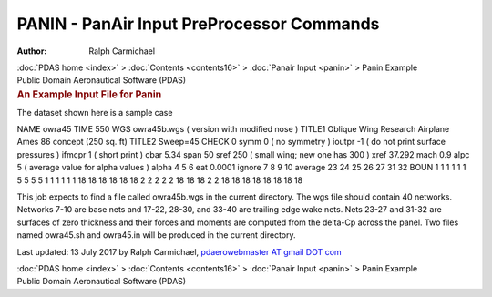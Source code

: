 ==========================================
PANIN - PanAir Input PreProcessor Commands
==========================================

:Author: Ralph Carmichael

.. container:: crumb

   :doc:`PDAS home <index>` > :doc:`Contents <contents16>` > :doc:`Panair
   Input <panin>` > Panin Example

.. container:: newbanner

   Public Domain Aeronautical Software (PDAS)  

.. container::
   :name: header

   .. rubric:: An Example Input File for Panin
      :name: an-example-input-file-for-panin

The dataset shown here is a sample case

NAME owra45 TIME 550 WGS owra45b.wgs ( version with modified nose )
TITLE1 Oblique Wing Research Airplane Ames 86 concept (250 sq. ft)
TITLE2 Sweep=45 CHECK 0 symm 0 ( no symmetry ) ioutpr -1 ( do not print
surface pressures ) ifmcpr 1 ( short print ) cbar 5.34 span 50 sref 250
( small wing; new one has 300 ) xref 37.292 mach 0.9 alpc 5 ( average
value for alpha values ) alpha 4 5 6 eat 0.0001 ignore 7 8 9 10 average
23 24 25 26 27 31 32 BOUN 1 1 1 1 1 1 5 5 5 5 1 1 1 1 1 1 18 18 18 18 18
18 2 2 2 2 2 18 18 18 2 2 18 18 18 18 18 18 18 18

This job expects to find a file called owra45b.wgs in the current
directory. The wgs file should contain 40 networks. Networks 7-10 are
base nets and 17-22, 28-30, and 33-40 are trailing edge wake nets. Nets
23-27 and 31-32 are surfaces of zero thickness and their forces and
moments are computed from the delta-Cp across the panel. Two files named
owra45.sh and owra45.in will be produced in the current directory.



Last updated: 13 July 2017 by Ralph Carmichael, `pdaerowebmaster AT
gmail DOT com <mailto:pdaerowebmaster@gmail.com>`__

.. container:: crumb

   :doc:`PDAS home <index>` > :doc:`Contents <contents16>` > :doc:`Panair
   Input <panin>` > Panin Example

.. container:: newbanner

   Public Domain Aeronautical Software (PDAS)  
